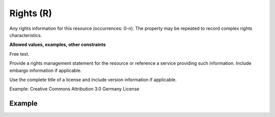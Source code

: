 .. _d:rights:

Rights (R)
----------
Any rights information for this resource (occurrences: 0-n). The property may be repeated to record complex rights characteristics.

**Allowed values, examples, other constraints**

Free text.

Provide a rights management statement for the resource or reference a service providing such information. Include embargo information if applicable.

Use the complete title of a license and include version information if applicable.

Example: Creative Commons Attribution 3.0 Germany License

Example
~~~~~~~
.. code-block:: xml
   :linenos:

   <rightsList>
      <rights>Creative Commons Zero 1.0</rights>
      <rights>info:eu-repo/semantics/openAccess</rights>
   </rightsList>

